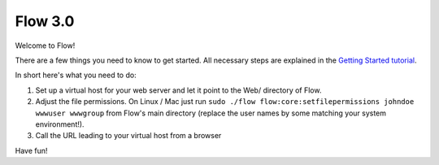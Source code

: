 --------
Flow 3.0
--------

Welcome to Flow!

There are a few things you need to know to get started.
All necessary steps are explained in the `Getting Started tutorial <http://flowframework.readthedocs.org/en/stable/Quickstart/index.html>`_.

In short here's what you need to do:

1) Set up a virtual host for your web server and let it point to the Web/
   directory of Flow.
2) Adjust the file permissions. On Linux / Mac just run
   ``sudo ./flow flow:core:setfilepermissions johndoe wwwuser wwwgroup``
   from Flow's main directory (replace the user names by some matching
   your system environment!).
3) Call the URL leading to your virtual host from a browser

Have fun!